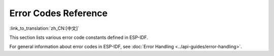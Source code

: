 Error Codes Reference
=====================

:link_to_translation:`zh_CN:[中文]`

This section lists various error code constants defined in ESP-IDF.

For general information about error codes in ESP-IDF, see :doc:`Error Handling <../api-guides/error-handling>`.

.. include-build-file:: inc/esp_err_defs.inc
